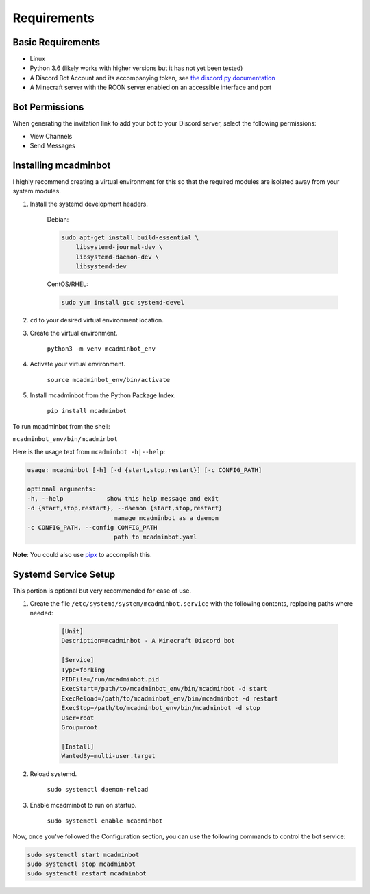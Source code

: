 Requirements
============

Basic Requirements
------------------

* Linux
* Python 3.6 (likely works with higher versions but it has not yet been tested)
* A Discord Bot Account and its accompanying token, see `the discord.py documentation <https://discordpy.readthedocs.io/en/latest/discord.html>`_
* A Minecraft server with the RCON server enabled on an accessible interface and port

Bot Permissions
---------------

When generating the invitation link to add your bot to your Discord server, select the following permissions:

* View Channels
* Send Messages

Installing mcadminbot
---------------------

I highly recommend creating a virtual environment for this so that the required modules are isolated away from your system modules.

1. Install the systemd development headers.

    Debian:

    .. code-block:: shell

        sudo apt-get install build-essential \
            libsystemd-journal-dev \
            libsystemd-daemon-dev \
            libsystemd-dev

    CentOS/RHEL:

    .. code-block:: shell
    
        sudo yum install gcc systemd-devel

2. ``cd`` to your desired virtual environment location.
3. Create the virtual environment.

    ``python3 -m venv mcadminbot_env``

4. Activate your virtual environment.

    ``source mcadminbot_env/bin/activate``

5. Install mcadminbot from the Python Package Index.

    ``pip install mcadminbot``

To run mcadminbot from the shell:

``mcadminbot_env/bin/mcadminbot``

Here is the usage text from ``mcadminbot -h|--help``:

.. code-block:: shell

    usage: mcadminbot [-h] [-d {start,stop,restart}] [-c CONFIG_PATH]

    optional arguments:
    -h, --help            show this help message and exit
    -d {start,stop,restart}, --daemon {start,stop,restart}
                            manage mcadminbot as a daemon
    -c CONFIG_PATH, --config CONFIG_PATH
                            path to mcadminbot.yaml

**Note**: You could also use `pipx <https://packaging.python.org/guides/installing-stand-alone-command-line-tools/>`_ to accomplish this.

Systemd Service Setup
---------------------

This portion is optional but very recommended for ease of use.

1. Create the file ``/etc/systemd/system/mcadminbot.service`` with the following contents, replacing paths where needed:

    .. code-block:: shell

        [Unit]
        Description=mcadminbot - A Minecraft Discord bot

        [Service]
        Type=forking
        PIDFile=/run/mcadminbot.pid
        ExecStart=/path/to/mcadminbot_env/bin/mcadminbot -d start
        ExecReload=/path/to/mcadminbot_env/bin/mcadminbot -d restart
        ExecStop=/path/to/mcadminbot_env/bin/mcadminbot -d stop
        User=root
        Group=root

        [Install]
        WantedBy=multi-user.target

2. Reload systemd.

    ``sudo systemctl daemon-reload``

3. Enable mcadminbot to run on startup.

    ``sudo systemctl enable mcadminbot``

Now, once you've followed the Configuration section, you can use the following commands to control the bot service:

.. code-block:: shell

    sudo systemctl start mcadminbot
    sudo systemctl stop mcadminbot
    sudo systemctl restart mcadminbot
